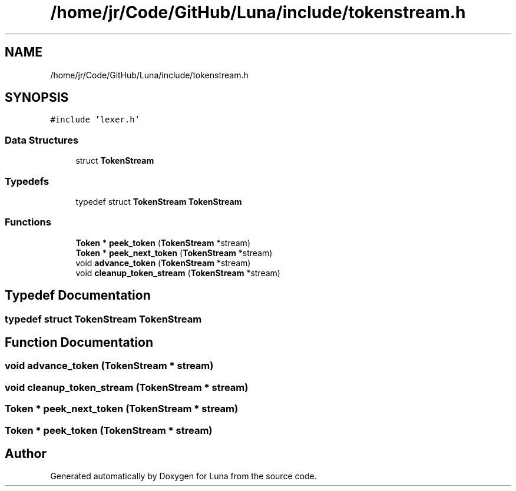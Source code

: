 .TH "/home/jr/Code/GitHub/Luna/include/tokenstream.h" 3 "Tue Apr 11 2023" "Version 0.0.1" "Luna" \" -*- nroff -*-
.ad l
.nh
.SH NAME
/home/jr/Code/GitHub/Luna/include/tokenstream.h
.SH SYNOPSIS
.br
.PP
\fC#include 'lexer\&.h'\fP
.br

.SS "Data Structures"

.in +1c
.ti -1c
.RI "struct \fBTokenStream\fP"
.br
.in -1c
.SS "Typedefs"

.in +1c
.ti -1c
.RI "typedef struct \fBTokenStream\fP \fBTokenStream\fP"
.br
.in -1c
.SS "Functions"

.in +1c
.ti -1c
.RI "\fBToken\fP * \fBpeek_token\fP (\fBTokenStream\fP *stream)"
.br
.ti -1c
.RI "\fBToken\fP * \fBpeek_next_token\fP (\fBTokenStream\fP *stream)"
.br
.ti -1c
.RI "void \fBadvance_token\fP (\fBTokenStream\fP *stream)"
.br
.ti -1c
.RI "void \fBcleanup_token_stream\fP (\fBTokenStream\fP *stream)"
.br
.in -1c
.SH "Typedef Documentation"
.PP 
.SS "typedef struct \fBTokenStream\fP \fBTokenStream\fP"

.SH "Function Documentation"
.PP 
.SS "void advance_token (\fBTokenStream\fP * stream)"

.SS "void cleanup_token_stream (\fBTokenStream\fP * stream)"

.SS "\fBToken\fP * peek_next_token (\fBTokenStream\fP * stream)"

.SS "\fBToken\fP * peek_token (\fBTokenStream\fP * stream)"

.SH "Author"
.PP 
Generated automatically by Doxygen for Luna from the source code\&.
